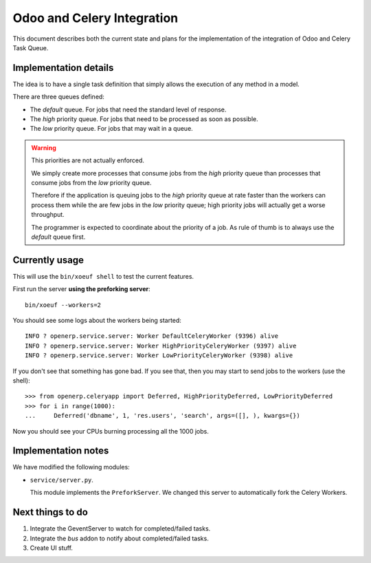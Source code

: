 =============================
 Odoo and Celery Integration
=============================

This document describes both the current state and plans for the implementation
of the integration of Odoo and Celery Task Queue.


Implementation details
======================

The idea is to have a single task definition that simply allows the execution of
any method in a model.

There are three queues defined:

- The `default` queue.  For jobs that need the standard level of response.

- The `high` priority queue.  For jobs that need to be processed as soon as
  possible.

- The `low` priority queue.  For jobs that may wait in a queue.

.. warning::  This priorities are not actually enforced.

   We simply create more processes that consume jobs from the `high` priority
   queue than processes that consume jobs from the `low` priority queue.

   Therefore if the application is queuing jobs to the `high` priority queue at
   rate faster than the workers can process them while the are few jobs in the
   `low` priority queue; high priority jobs will actually get a worse
   throughput.

   The programmer is expected to coordinate about the priority of a job.  As
   rule of thumb is to always use the `default` queue first.


Currently usage
===============

This will use the ``bin/xoeuf shell`` to test the current features.

First run the server **using the preforking server**::

  bin/xoeuf --workers=2

You should see some logs about the workers being started::

    INFO ? openerp.service.server: Worker DefaultCeleryWorker (9396) alive
    INFO ? openerp.service.server: Worker HighPriorityCeleryWorker (9397) alive
    INFO ? openerp.service.server: Worker LowPriorityCeleryWorker (9398) alive

If you don't see that something has gone bad.  If you see that, then you may
start to send jobs to the workers (use the shell)::

  >>> from openerp.celeryapp import Deferred, HighPriorityDeferred, LowPriorityDeferred
  >>> for i in range(1000):
  ...     Deferred('dbname', 1, 'res.users', 'search', args=([], ), kwargs={})


Now you should see your CPUs burning processing all the 1000 jobs.


Implementation notes
====================

We have modified the following modules:

- ``service/server.py``.

  This module implements the ``PreforkServer``.  We changed this server to
  automatically fork the Celery Workers.


Next things to do
=================

1. Integrate the GeventServer to watch for completed/failed tasks.

2. Integrate the `bus` addon to notify about completed/failed tasks.

3. Create UI stuff.



..
   Local Variables:
   ispell-dictionary: "en"
   End:

